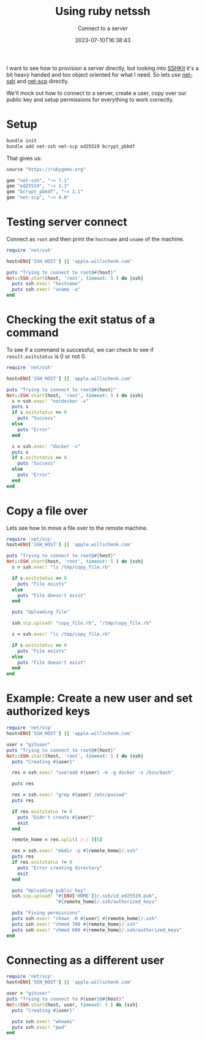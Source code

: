 #+title: Using ruby netssh
#+subtitle: Connect to a server
#+tags[]: ruby, netssh
#+date: 2023-07-10T16:38:43

I want to see how to provision a server directly, but looking into
[[https://github.com/capistrano/sshkit/tree/master][SSHKit]] it's a bit heavy handed and too object oriented for what I
need.  So lets use [[https://github.com/net-ssh/net-ssh][net-ssh]] and [[https://github.com/net-ssh/net-scp][net-scp]] directly.

We'll mock out how to connect to a server, create a user, copy over
our public key and setup permissions for everything to work correctly.

* Setup
#+begin_src bash
  bundle init
  bundle add net-ssh net-scp ed25519 bcrypt_pbkdf
#+end_src

That gives us:

#+begin_src ruby :tangle Gemfile
  source "https://rubygems.org"

  gem "net-ssh", "~> 7.1"
  gem "ed25519", "~> 1.3"
  gem "bcrypt_pbkdf", "~> 1.1"
  gem "net-scp", "~> 4.0"
#+end_src

* Testing server connect
Connect as =root= and then print the =hostname= and =uname= of the machine.

#+begin_src ruby :tangle server_connect.rb :results output code
  require 'net/ssh'

  host=ENV['SSH_HOST'] || 'apple.willschenk.com'

  puts "Trying to connect to root@#{host}"
  Net::SSH.start(host, 'root', timeout: 5 ) do |ssh|
    puts ssh.exec! "hostname"
    puts ssh.exec! "uname -a"
  end
#+end_src

#+RESULTS:
#+begin_src ruby
Trying to connect to root@apple.willschenk.com
apple
Linux apple 6.1.0-9-amd64 #1 SMP PREEMPT_DYNAMIC Debian 6.1.27-1 (2023-05-08) x86_64 GNU/Linux
#+end_src

* Checking the exit status of a command

To see if a command is successful, we can check to see if
=result.exitstatus= is 0 or not 0.

#+begin_src ruby :tangle exit_status.rb :results output code
  require 'net/ssh'

  host=ENV['SSH_HOST'] || 'apple.willschenk.com'

  puts "Trying to connect to root@#{host}"
  Net::SSH.start(host, 'root', timeout: 5 ) do |ssh|
    s = ssh.exec! "notdocker -v"
    puts s
    if s.exitstatus == 0
      puts "Success"
    else
      puts "Error"
    end

    s = ssh.exec! "docker -v"
    puts s
    if s.exitstatus == 0
      puts "Success"
    else
      puts "Error"
    end
  end

#+end_src

#+RESULTS:
#+begin_src ruby
Trying to connect to root@apple.willschenk.com
bash: line 1: notdocker: command not found
Error
Docker version 24.0.2, build cb74dfc
Success
#+end_src

* Copy a file over

Lets see how to move a file over to the remote machine.

#+begin_src ruby :tangle copy_file.rb :results output code
  require 'net/scp'
  host=ENV['SSH_HOST'] || 'apple.willschenk.com'

  puts "Trying to connect to root@#{host}"
  Net::SSH.start(host, 'root', timeout: 5 ) do |ssh|
    s = ssh.exec! "ls /tmp/copy_file.rb"

    if s.exitstatus == 0
      puts "File exists"
    else
      puts "File doesn't exist"
    end

    puts "Uploading file"

    ssh.scp.upload! "copy_file.rb", "/tmp/copy_file.rb"

    s = ssh.exec! "ls /tmp/copy_file.rb"

    if s.exitstatus == 0
      puts "File exists"
    else
      puts "File doesn't exist"
    end
  end

#+end_src

#+RESULTS:
#+begin_src ruby
Trying to connect to root@apple.willschenk.com
File doesn't exist
Uploading file
File exists
#+end_src

* Example: Create a new user and set authorized keys

#+begin_src ruby :tangle user_create.rb :results output code
  require 'net/scp'
  host=ENV['SSH_HOST'] || 'apple.willschenk.com'

  user = "gituser"
  puts "Trying to connect to root@#{host}"
  Net::SSH.start(host, 'root', timeout: 5 ) do |ssh|
    puts "Creating #{user}"

    res = ssh.exec! "useradd #{user} -m -g docker -s /bin/bash"

    puts res

    res = ssh.exec! "grep #{user} /etc/passwd"
    puts res

    if res.exitstatus != 0
      puts "Didn't create #{user}"
      exit
    end

    remote_home = res.split( /:/ )[5]

    res = ssh.exec! "mkdir -p #{remote_home}/.ssh"
    puts res
    if res.exitstatus != 0
      puts "Error creating directory"
      exit
    end

    puts "Uploading public key"
    ssh.scp.upload! "#{ENV['HOME']}/.ssh/id_ed25519.pub",
                    "#{remote_home}/.ssh/authorized_keys"

    puts "Fixing permissions"
    puts ssh.exec! "chown -R #{user} #{remote_home}/.ssh"
    puts ssh.exec! "chmod 700 #{remote_home}/.ssh"
    puts ssh.exec! "chmod 600 #{remote_home}/.ssh/authorized_keys"
  end

#+end_src

#+RESULTS:
#+begin_src ruby
Trying to connect to root@apple.willschenk.com
Creating gituser
useradd: user 'gituser' already exists
gituser:x:1004:996::/home/gituser:/bin/bash

Uploading public key
Fixing permissions



#+end_src

* Connecting as a different user

#+begin_src ruby :tangle user_create.rb :results output code
  require 'net/scp'
  host=ENV['SSH_HOST'] || 'apple.willschenk.com'

  user = "gituser"
  puts "Trying to connect to #{user}@#{host}"
  Net::SSH.start(host, user, timeout: 5 ) do |ssh|
    puts "Creating #{user}"

    puts ssh.exec! "whoami"
    puts ssh.exec! "pwd"
  end
#+end_src

#+RESULTS:
#+begin_src ruby
Trying to connect to gituser@apple.willschenk.com
Creating gituser
gituser
/home/gituser
#+end_src

# Local Variables:
# eval: (add-hook 'after-save-hook (lambda ()(org-babel-tangle)) nil t)
# End:
